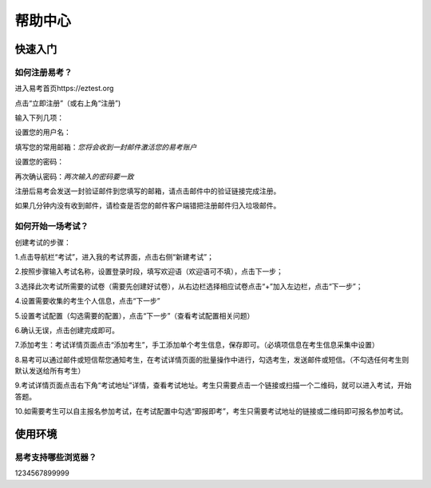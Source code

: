 **帮助中心**
=============

快速入门
----------------

如何注册易考？
^^^^^^^^^^^^^^^^

进入易考首页https://eztest.org

点击“立即注册”（或右上角“注册”)

输入下列几项：

设置您的用户名：

填写您的常用邮箱：*您将会收到一封邮件激活您的易考账户*

设置您的密码：

再次确认密码：*两次输入的密码要一致*

注册后易考会发送一封验证邮件到您填写的邮箱，请点击邮件中的验证链接完成注册。

如果几分钟内没有收到邮件，请检查是否您的邮件客户端错把注册邮件归入垃圾邮件。

如何开始一场考试？
^^^^^^^^^^^^^^^^^^^^
创建考试的步骤：

1.点击导航栏“考试”，进入我的考试界面，点击右侧“新建考试”；

.. image:: file:///F:\workspace\eztest_doc\帮助图片\image001.png

2.按照步骤输入考试名称，设置登录时段，填写欢迎语（欢迎语可不填），点击下一步；

3.选择此次考试所需要的试卷（需要先创建好试卷），从右边栏选择相应试卷点击“+”加入左边栏，点击“下一步”；

4.设置需要收集的考生个人信息，点击“下一步”

5.设置考试配置（勾选需要的配置），点击“下一步”（查看考试配置相关问题）

6.确认无误，点击创建完成即可。

7.添加考生：考试详情页面点击“添加考生”，手工添加单个考生信息，保存即可。（必填项信息在考生信息采集中设置）

8.易考可以通过邮件或短信帮您通知考生，在考试详情页面的批量操作中进行，勾选考生，发送邮件或短信。（不勾选任何考生则默认发送给所有考生）

9.考试详情页面点击右下角“考试地址”详情，查看考试地址。考生只需要点击一个链接或扫描一个二维码，就可以进入考试，开始答题。

10.如需要考生可以自主报名参加考试，在考试配置中勾选“即报即考”，考生只需要考试地址的链接或二维码即可报名参加考试。


使用环境
-------------

易考支持哪些浏览器？
^^^^^^^^^^^^^^^^^^^^^^^

1234567899999
